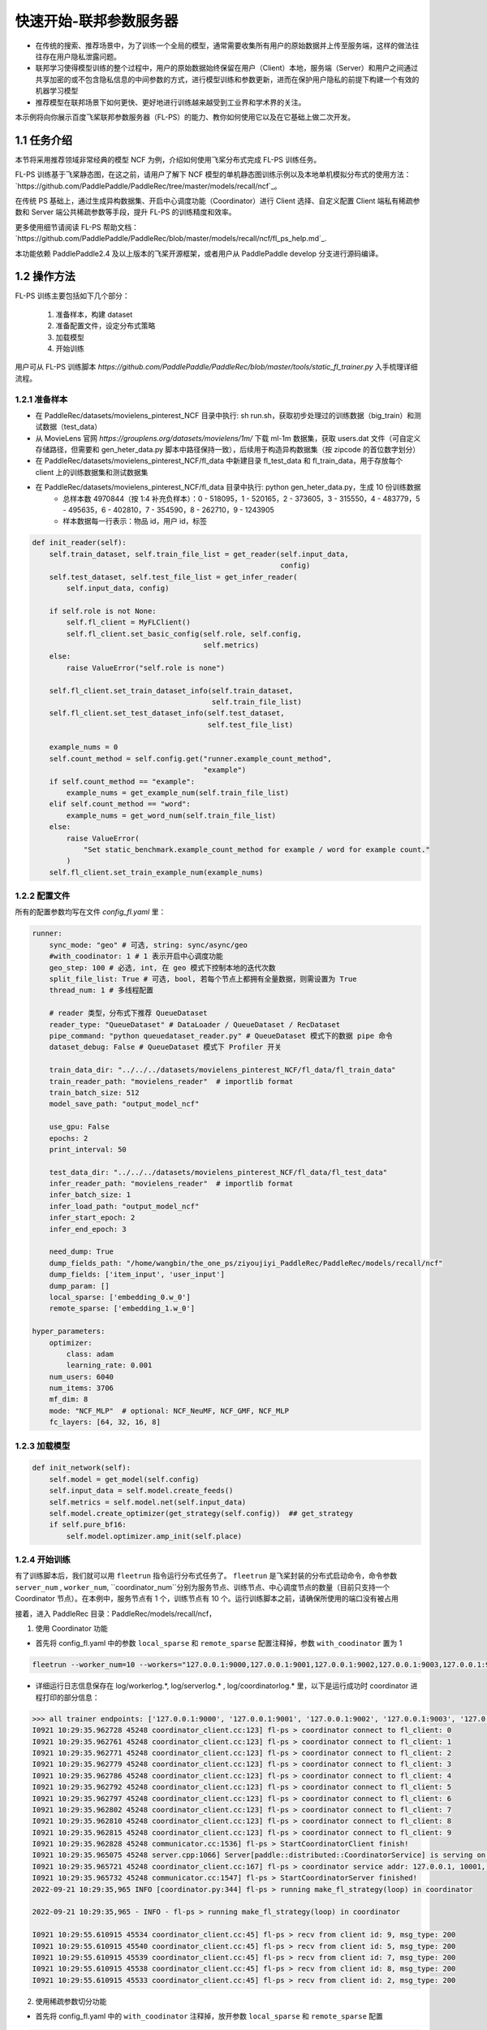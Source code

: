 
..  _cluster_quick_start_fl_ps:

快速开始-联邦参数服务器
-------------------------

* 在传统的搜索、推荐场景中，为了训练一个全局的模型，通常需要收集所有用户的原始数据并上传至服务端，这样的做法往往存在用户隐私泄露问题。
* 联邦学习使得模型训练的整个过程中，用户的原始数据始终保留在用户（Client）本地，服务端（Server）和用户之间通过共享加密的或不包含隐私信息的中间参数的方式，进行模型训练和参数更新，进而在保护用户隐私的前提下构建一个有效的机器学习模型
* 推荐模型在联邦场景下如何更快、更好地进行训练越来越受到工业界和学术界的关注。

本示例将向你展示百度飞桨联邦参数服务器（FL-PS）的能力、教你如何使用它以及在它基础上做二次开发。

1.1 任务介绍
^^^^^^^^^^^^^^^^^^^^^^^^^^^^^^

本节将采用推荐领域非常经典的模型 NCF 为例，介绍如何使用飞桨分布式完成 FL-PS 训练任务。

FL-PS 训练基于飞桨静态图，在这之前，请用户了解下 NCF 模型的单机静态图训练示例以及本地单机模拟分布式的使用方法：\ `https://github.com/PaddlePaddle/PaddleRec/tree/master/models/recall/ncf`_\。

在传统 PS 基础上，通过生成异构数据集、开启中心调度功能（Coordinator）进行 Client 选择、自定义配置 Client 端私有稀疏参数和 Server 端公共稀疏参数等手段，提升 FL-PS 的训练精度和效率。

更多使用细节请阅读 \FL-PS 帮助文档：`https://github.com/PaddlePaddle/PaddleRec/blob/master/models/recall/ncf/fl_ps_help.md`_\.

本功能依赖 PaddlePaddle2.4 及以上版本的飞桨开源框架，或者用户从 PaddlePaddle develop 分支进行源码编译。

1.2 操作方法
^^^^^^^^^^^^^^^^^^^^^^^^^^^^^^

FL-PS 训练主要包括如下几个部分：

    1. 准备样本，构建 dataset
    2. 准备配置文件，设定分布式策略
    3. 加载模型
    4. 开始训练

用户可从 FL-PS 训练脚本 `https://github.com/PaddlePaddle/PaddleRec/blob/master/tools/static_fl_trainer.py` 入手梳理详细流程。

1.2.1 准备样本
""""""""""""

* 在 PaddleRec/datasets/movielens_pinterest_NCF 目录中执行: sh run.sh，获取初步处理过的训练数据（big_train）和测试数据（test_data）
* 从 MovieLens 官网 `https://grouplens.org/datasets/movielens/1m/` 下载 ml-1m 数据集，获取 users.dat 文件（可自定义存储路径，但需要和 gen_heter_data.py 脚本中路径保持一致），后续用于构造异构数据集（按 zipcode 的首位数字划分）
* 在 PaddleRec/datasets/movielens_pinterest_NCF/fl_data 中新建目录 fl_test_data 和 fl_train_data，用于存放每个 client 上的训练数据集和测试数据集
* 在 PaddleRec/datasets/movielens_pinterest_NCF/fl_data 目录中执行: python gen_heter_data.py，生成 10 份训练数据
    * 总样本数 4970844（按 1:4 补充负样本）：0 - 518095，1 - 520165，2 - 373605，3 - 315550，4 - 483779，5 - 495635，6 - 402810，7 - 354590，8 - 262710，9 - 1243905
    * 样本数据每一行表示：物品 id，用户 id，标签

.. code-block:: python

    def init_reader(self):
        self.train_dataset, self.train_file_list = get_reader(self.input_data,
                                                              config)
        self.test_dataset, self.test_file_list = get_infer_reader(
            self.input_data, config)

        if self.role is not None:
            self.fl_client = MyFLClient()
            self.fl_client.set_basic_config(self.role, self.config,
                                            self.metrics)
        else:
            raise ValueError("self.role is none")

        self.fl_client.set_train_dataset_info(self.train_dataset,
                                              self.train_file_list)
        self.fl_client.set_test_dataset_info(self.test_dataset,
                                             self.test_file_list)

        example_nums = 0
        self.count_method = self.config.get("runner.example_count_method",
                                            "example")
        if self.count_method == "example":
            example_nums = get_example_num(self.train_file_list)
        elif self.count_method == "word":
            example_nums = get_word_num(self.train_file_list)
        else:
            raise ValueError(
                "Set static_benchmark.example_count_method for example / word for example count."
            )
        self.fl_client.set_train_example_num(example_nums)

1.2.2 配置文件
""""""""""""

所有的配置参数均写在文件 `config_fl.yaml` 里：

.. code-block:: python

    runner:
        sync_mode: "geo" # 可选, string: sync/async/geo
        #with_coodinator: 1 # 1 表示开启中心调度功能
        geo_step: 100 # 必选, int, 在 geo 模式下控制本地的迭代次数
        split_file_list: True # 可选, bool, 若每个节点上都拥有全量数据，则需设置为 True
        thread_num: 1 # 多线程配置

        # reader 类型，分布式下推荐 QueueDataset
        reader_type: "QueueDataset" # DataLoader / QueueDataset / RecDataset
        pipe_command: "python queuedataset_reader.py" # QueueDataset 模式下的数据 pipe 命令
        dataset_debug: False # QueueDataset 模式下 Profiler 开关

        train_data_dir: "../../../datasets/movielens_pinterest_NCF/fl_data/fl_train_data"
        train_reader_path: "movielens_reader"  # importlib format
        train_batch_size: 512
        model_save_path: "output_model_ncf"

        use_gpu: False
        epochs: 2
        print_interval: 50

        test_data_dir: "../../../datasets/movielens_pinterest_NCF/fl_data/fl_test_data"
        infer_reader_path: "movielens_reader"  # importlib format
        infer_batch_size: 1
        infer_load_path: "output_model_ncf"
        infer_start_epoch: 2
        infer_end_epoch: 3

        need_dump: True
        dump_fields_path: "/home/wangbin/the_one_ps/ziyoujiyi_PaddleRec/PaddleRec/models/recall/ncf"
        dump_fields: ['item_input', 'user_input']
        dump_param: []
        local_sparse: ['embedding_0.w_0']
        remote_sparse: ['embedding_1.w_0']

    hyper_parameters:
        optimizer:
            class: adam
            learning_rate: 0.001
        num_users: 6040
        num_items: 3706
        mf_dim: 8
        mode: "NCF_MLP"  # optional: NCF_NeuMF, NCF_GMF, NCF_MLP
        fc_layers: [64, 32, 16, 8]

1.2.3 加载模型
""""""""""""

.. code-block:: python

    def init_network(self):
        self.model = get_model(self.config)
        self.input_data = self.model.create_feeds()
        self.metrics = self.model.net(self.input_data)
        self.model.create_optimizer(get_strategy(self.config))  ## get_strategy
        if self.pure_bf16:
            self.model.optimizer.amp_init(self.place)

1.2.4 开始训练
""""""""""""

有了训练脚本后，我们就可以用 ``fleetrun`` 指令运行分布式任务了。 ``fleetrun`` 是飞桨封装的分布式启动命令，命令参数 ``server_num`` , ``worker_num``,  ``coordinator_num``分别为服务节点、训练节点、中心调度节点的数量（目前只支持一个 Coordinator 节点）。在本例中，服务节点有 1 个，训练节点有 10 个。运行训练脚本之前，请确保所使用的端口没有被占用

接着，进入 PaddleRec 目录：PaddleRec/models/recall/ncf，

1. 使用 Coordinator 功能

* 首先将 config_fl.yaml 中的参数 ``local_sparse`` 和 ``remote_sparse`` 配置注释掉，参数 ``with_coodinator`` 置为 1

.. code-block:: bash

    fleetrun --worker_num=10 --workers="127.0.0.1:9000,127.0.0.1:9001,127.0.0.1:9002,127.0.0.1:9003,127.0.0.1:9004,127.0.0.1:9005,127.0.0.1:9006,127.0.0.1:9007,127.0.0.1:9008,127.0.0.1:9009" --server_num=1 --servers="127.0.0.1:10000" --coordinator_num=1 --coordinators="127.0.0.1:10001" ../../../tools/static_fl_trainer.py -m config_fl.yaml

* 详细运行日志信息保存在 log/workerlog.*, log/serverlog.* , log/coordinatorlog.* 里，以下是运行成功时 coordinator 进程打印的部分信息：

.. code-block:: bash

    >>> all trainer endpoints: ['127.0.0.1:9000', '127.0.0.1:9001', '127.0.0.1:9002', '127.0.0.1:9003', '127.0.0.1:9004', '127.0.0.1:9005', '127.0.0.1:9006', '127.0.0.1:9007', '127.0.0.1:9008', '127.0.0.1:9009']
    I0921 10:29:35.962728 45248 coordinator_client.cc:123] fl-ps > coordinator connect to fl_client: 0
    I0921 10:29:35.962761 45248 coordinator_client.cc:123] fl-ps > coordinator connect to fl_client: 1
    I0921 10:29:35.962771 45248 coordinator_client.cc:123] fl-ps > coordinator connect to fl_client: 2
    I0921 10:29:35.962779 45248 coordinator_client.cc:123] fl-ps > coordinator connect to fl_client: 3
    I0921 10:29:35.962786 45248 coordinator_client.cc:123] fl-ps > coordinator connect to fl_client: 4
    I0921 10:29:35.962792 45248 coordinator_client.cc:123] fl-ps > coordinator connect to fl_client: 5
    I0921 10:29:35.962797 45248 coordinator_client.cc:123] fl-ps > coordinator connect to fl_client: 6
    I0921 10:29:35.962802 45248 coordinator_client.cc:123] fl-ps > coordinator connect to fl_client: 7
    I0921 10:29:35.962810 45248 coordinator_client.cc:123] fl-ps > coordinator connect to fl_client: 8
    I0921 10:29:35.962815 45248 coordinator_client.cc:123] fl-ps > coordinator connect to fl_client: 9
    I0921 10:29:35.962828 45248 communicator.cc:1536] fl-ps > StartCoordinatorClient finish!
    I0921 10:29:35.965075 45248 server.cpp:1066] Server[paddle::distributed::CoordinatorService] is serving on port=10001.
    I0921 10:29:35.965721 45248 coordinator_client.cc:167] fl-ps > coordinator service addr: 127.0.0.1, 10001, 0
    I0921 10:29:35.965732 45248 communicator.cc:1547] fl-ps > StartCoordinatorServer finished!
    2022-09-21 10:29:35,965 INFO [coordinator.py:344] fl-ps > running make_fl_strategy(loop) in coordinator

    2022-09-21 10:29:35,965 - INFO - fl-ps > running make_fl_strategy(loop) in coordinator

    I0921 10:29:55.610915 45534 coordinator_client.cc:45] fl-ps > recv from client id: 9, msg_type: 200
    I0921 10:29:55.610915 45540 coordinator_client.cc:45] fl-ps > recv from client id: 5, msg_type: 200
    I0921 10:29:55.610915 45539 coordinator_client.cc:45] fl-ps > recv from client id: 7, msg_type: 200
    I0921 10:29:55.610915 45538 coordinator_client.cc:45] fl-ps > recv from client id: 8, msg_type: 200
    I0921 10:29:55.610915 45533 coordinator_client.cc:45] fl-ps > recv from client id: 2, msg_type: 200

2. 使用稀疏参数切分功能

* 首先将 config_fl.yaml 中的 ``with_coodinator`` 注释掉，放开参数 ``local_sparse`` 和 ``remote_sparse`` 配置

.. code-block:: bash

    fleetrun --worker_num=10 --workers="127.0.0.1:9000,127.0.0.1:9001,127.0.0.1:9002,127.0.0.1:9003,127.0.0.1:9004,127.0.0.1:9005,127.0.0.1:9006,127.0.0.1:9007,127.0.0.1:9008,127.0.0.1:9009" --server_num=1 --servers="127.0.0.1:10000" ../../../tools/static_fl_trainer.py -m config_fl.yaml

* 详细运行日志信息保存在 log/workerlog.*, log/serverlog.* 里，以下是运行成功时 worker 进程打印的部分信息：

.. code-block:: bash

    time: [2022-09-21 09:58:58], batch: [50], Epoch 0 Var Loss[1]:[0.609486], Epoch 0 Var Auc[1]:[0.500178]
    time: [2022-09-21 09:58:58], batch: [100], Epoch 0 Var Loss[1]:[0.501269], Epoch 0 Var Auc[1]:[0.500078]
    time: [2022-09-21 09:58:58], batch: [150], Epoch 0 Var Loss[1]:[0.49927], Epoch 0 Var Auc[1]:[0.500261]
    time: [2022-09-21 09:58:59], batch: [200], Epoch 0 Var Loss[1]:[0.498443], Epoch 0 Var Auc[1]:[0.501497]
    time: [2022-09-21 09:58:59], batch: [250], Epoch 0 Var Loss[1]:[0.499356], Epoch 0 Var Auc[1]:[0.501259]
    time: [2022-09-21 09:58:59], batch: [300], Epoch 0 Var Loss[1]:[0.498732], Epoch 0 Var Auc[1]:[0.502684]
    time: [2022-09-21 09:59:00], batch: [350], Epoch 0 Var Loss[1]:[0.500202], Epoch 0 Var Auc[1]:[0.50294]
    time: [2022-09-21 09:59:00], batch: [400], Epoch 0 Var Loss[1]:[0.498004], Epoch 0 Var Auc[1]:[0.504768]
    time: [2022-09-21 09:59:01], batch: [450], Epoch 0 Var Loss[1]:[0.498487], Epoch 0 Var Auc[1]:[0.504689]


1.3 二次开发
^^^^^^^^^^^^^^^^^^^^^^^^^^^^^^

用户可以基于 Paddle develop 分支进行 FL-PS 的二次开发：

1.3.1 编译安装
""""""""""""

.. code-block:: bash

    1）去 https://www.paddlepaddle.org.cn/install/quick?docurl=/documentation/docs/zh/develop/install/compile/linux-compile.html 找到 develop/Linux/源码编译/CPU/ 的开发镜像，在 docker 中开发
    2）在 Paddle 根目录下，新建 build 目录
    3）cd build
    4）cmake .. -DPY_VERSION=3.7 -DWITH_GPU=OFF -DCMAKE_BUILD_TYPE=Release -DWITH_DISTRIBUTE=ON -DWITH_PSCORE=ON -WITH_AVX=OFF -DWITH_TESTING=OFF -DWITH_FLPS=ON
    5) make -j
    6）python -m pip install python/dist/paddlepaddle-0.0.0-cp37-cp37m-linux_x86_64.whl -U


1.3.2 Coordinator 模块
""""""""""""

用户可以基于文件 `Paddle/python/paddle/distributed/ps/coordinator.py` 中定义的相关基类进行继承开发，用户自定义的各种 Client 选择算法均可以用 python 代码实现，从类 `ClientSelectorBase` 继承。

1.3.3 构造自定义异构数据集
""""""""""""

参考脚本 `gen_heter_data.py` 写法。


备注：本教程主要介绍了横向联邦 PS 的使用方法，关于纵向联邦 PS 的使用，请参考\ `https://github.com/PaddlePaddle/Paddle/blob/develop/test/legacy_test/ps/test_fl_ps.py`_\，使用 1.3.1 节的编译命令，再执行下述命令即可

.. code-block:: bash
    ctest -R test_fl_ps -V

由于该单测需要从网上下载数据集，运行时请确保数据成功下载下来。
